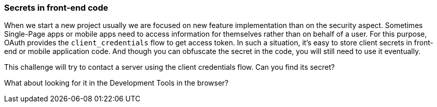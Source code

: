 === Secrets in front-end code

When we start a new project usually we are focused on new feature implementation than on the security aspect.
Sometimes Single-Page apps or mobile apps need to access information for themselves rather than on behalf of a user.
For this purpose, OAuth provides the `client_credentials` flow to get access token.
In such a situation, it's easy to store client secrets in front-end or mobile application code.  And though you can obfuscate the secret in the code, you will still need to use it eventually.

This challenge will try to contact a server using the client credentials flow. Can you find its secret?

What about looking for it in the Development Tools in the browser?
